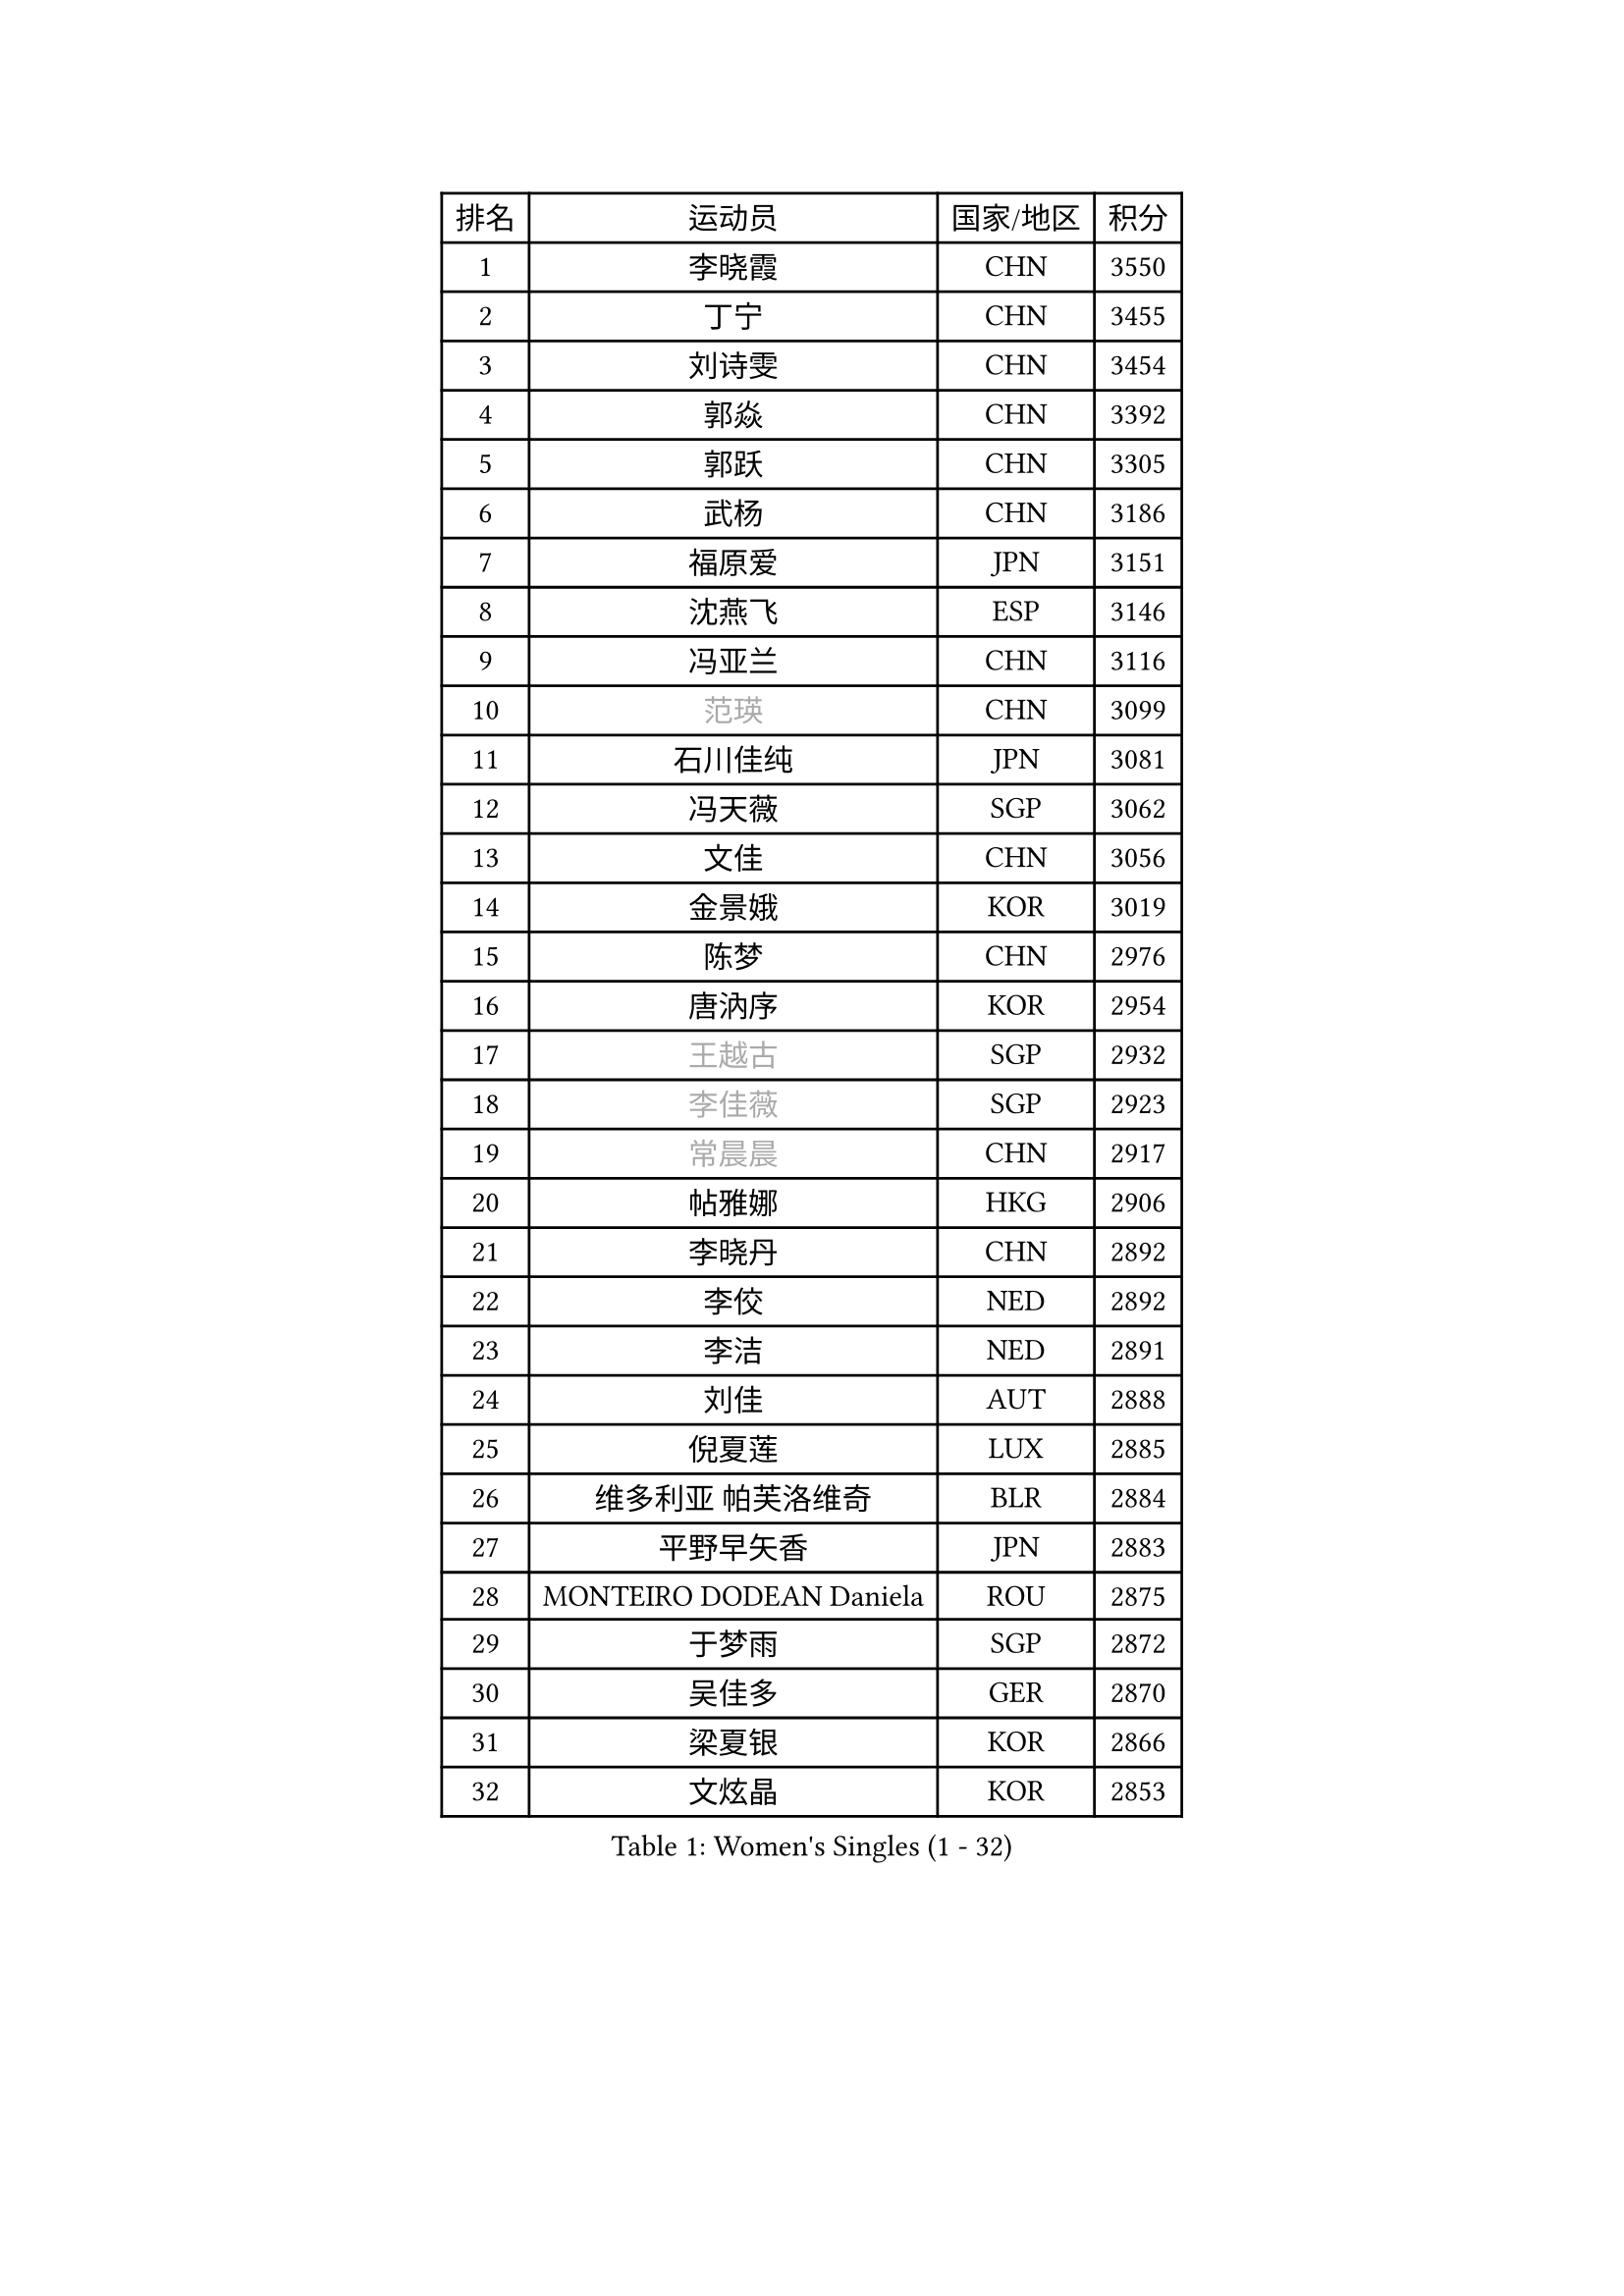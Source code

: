 
#set text(font: ("Courier New", "NSimSun"))
#figure(
  caption: "Women's Singles (1 - 32)",
    table(
      columns: 4,
      [排名], [运动员], [国家/地区], [积分],
      [1], [李晓霞], [CHN], [3550],
      [2], [丁宁], [CHN], [3455],
      [3], [刘诗雯], [CHN], [3454],
      [4], [郭焱], [CHN], [3392],
      [5], [郭跃], [CHN], [3305],
      [6], [武杨], [CHN], [3186],
      [7], [福原爱], [JPN], [3151],
      [8], [沈燕飞], [ESP], [3146],
      [9], [冯亚兰], [CHN], [3116],
      [10], [#text(gray, "范瑛")], [CHN], [3099],
      [11], [石川佳纯], [JPN], [3081],
      [12], [冯天薇], [SGP], [3062],
      [13], [文佳], [CHN], [3056],
      [14], [金景娥], [KOR], [3019],
      [15], [陈梦], [CHN], [2976],
      [16], [唐汭序], [KOR], [2954],
      [17], [#text(gray, "王越古")], [SGP], [2932],
      [18], [#text(gray, "李佳薇")], [SGP], [2923],
      [19], [#text(gray, "常晨晨")], [CHN], [2917],
      [20], [帖雅娜], [HKG], [2906],
      [21], [李晓丹], [CHN], [2892],
      [22], [李佼], [NED], [2892],
      [23], [李洁], [NED], [2891],
      [24], [刘佳], [AUT], [2888],
      [25], [倪夏莲], [LUX], [2885],
      [26], [维多利亚 帕芙洛维奇], [BLR], [2884],
      [27], [平野早矢香], [JPN], [2883],
      [28], [MONTEIRO DODEAN Daniela], [ROU], [2875],
      [29], [于梦雨], [SGP], [2872],
      [30], [吴佳多], [GER], [2870],
      [31], [梁夏银], [KOR], [2866],
      [32], [文炫晶], [KOR], [2853],
    )
  )#pagebreak()

#set text(font: ("Courier New", "NSimSun"))
#figure(
  caption: "Women's Singles (33 - 64)",
    table(
      columns: 4,
      [排名], [运动员], [国家/地区], [积分],
      [33], [石贺净], [KOR], [2841],
      [34], [WANG Xuan], [CHN], [2841],
      [35], [李倩], [POL], [2840],
      [36], [TIKHOMIROVA Anna], [RUS], [2835],
      [37], [朱雨玲], [CHN], [2829],
      [38], [PESOTSKA Margaryta], [UKR], [2813],
      [39], [若宫三纱子], [JPN], [2803],
      [40], [#text(gray, "高军")], [USA], [2798],
      [41], [#text(gray, "朴美英")], [KOR], [2796],
      [42], [#text(gray, "姚彦")], [CHN], [2793],
      [43], [LEE Eunhee], [KOR], [2793],
      [44], [姜华珺], [HKG], [2790],
      [45], [VACENOVSKA Iveta], [CZE], [2788],
      [46], [PARTYKA Natalia], [POL], [2785],
      [47], [徐孝元], [KOR], [2782],
      [48], [田志希], [KOR], [2779],
      [49], [伊丽莎白 萨玛拉], [ROU], [2774],
      [50], [IVANCAN Irene], [GER], [2764],
      [51], [LI Xue], [FRA], [2760],
      [52], [森田美咲], [JPN], [2742],
      [53], [YOON Sunae], [KOR], [2725],
      [54], [李明顺], [PRK], [2719],
      [55], [SKOV Mie], [DEN], [2713],
      [56], [#text(gray, "SUN Beibei")], [SGP], [2712],
      [57], [PERGEL Szandra], [HUN], [2712],
      [58], [RI Mi Gyong], [PRK], [2706],
      [59], [LANG Kristin], [GER], [2699],
      [60], [XIAN Yifang], [FRA], [2693],
      [61], [SONG Maeum], [KOR], [2690],
      [62], [EKHOLM Matilda], [SWE], [2685],
      [63], [福冈春菜], [JPN], [2679],
      [64], [KIM Jong], [PRK], [2676],
    )
  )#pagebreak()

#set text(font: ("Courier New", "NSimSun"))
#figure(
  caption: "Women's Singles (65 - 96)",
    table(
      columns: 4,
      [排名], [运动员], [国家/地区], [积分],
      [65], [#text(gray, "SCHALL Elke")], [GER], [2672],
      [66], [ZHENG Jiaqi], [USA], [2661],
      [67], [藤井宽子], [JPN], [2659],
      [68], [CHOI Moonyoung], [KOR], [2656],
      [69], [陈思羽], [TPE], [2655],
      [70], [SOLJA Amelie], [AUT], [2654],
      [71], [MATSUZAWA Marina], [JPN], [2646],
      [72], [NG Wing Nam], [HKG], [2640],
      [73], [PASKAUSKIENE Ruta], [LTU], [2637],
      [74], [郑怡静], [TPE], [2636],
      [75], [KOMWONG Nanthana], [THA], [2635],
      [76], [MIKHAILOVA Polina], [RUS], [2632],
      [77], [TAN Wenling], [ITA], [2631],
      [78], [POTA Georgina], [HUN], [2630],
      [79], [LEE I-Chen], [TPE], [2627],
      [80], [#text(gray, "RAO Jingwen")], [CHN], [2620],
      [81], [CECHOVA Dana], [CZE], [2619],
      [82], [BALAZOVA Barbora], [SVK], [2617],
      [83], [石垣优香], [JPN], [2617],
      [84], [YAMANASHI Yuri], [JPN], [2613],
      [85], [MOLNAR Cornelia], [CRO], [2613],
      [86], [STRBIKOVA Renata], [CZE], [2611],
      [87], [ERDELJI Anamaria], [SRB], [2611],
      [88], [STEFANSKA Kinga], [POL], [2604],
      [89], [RAMIREZ Sara], [ESP], [2603],
      [90], [WU Xue], [DOM], [2593],
      [91], [CREEMERS Linda], [NED], [2589],
      [92], [WANG Chen], [CHN], [2587],
      [93], [PRIVALOVA Alexandra], [BLR], [2587],
      [94], [LI Chunli], [NZL], [2583],
      [95], [LI Qiangbing], [AUT], [2582],
      [96], [玛利亚 肖], [ESP], [2581],
    )
  )#pagebreak()

#set text(font: ("Courier New", "NSimSun"))
#figure(
  caption: "Women's Singles (97 - 128)",
    table(
      columns: 4,
      [排名], [运动员], [国家/地区], [积分],
      [97], [BARTHEL Zhenqi], [GER], [2579],
      [98], [#text(gray, "塔玛拉 鲍罗斯")], [CRO], [2579],
      [99], [LOVAS Petra], [HUN], [2577],
      [100], [LAY Jian Fang], [AUS], [2576],
      [101], [FADEEVA Oxana], [RUS], [2575],
      [102], [HAPONOVA Hanna], [UKR], [2573],
      [103], [BILENKO Tetyana], [UKR], [2573],
      [104], [TASHIRO Saki], [JPN], [2571],
      [105], [GRUNDISCH Carole], [FRA], [2571],
      [106], [#text(gray, "GANINA Svetlana")], [RUS], [2569],
      [107], [HUANG Yi-Hua], [TPE], [2569],
      [108], [李皓晴], [HKG], [2567],
      [109], [PAVLOVICH Veronika], [BLR], [2566],
      [110], [FEHER Gabriela], [SRB], [2563],
      [111], [ODOROVA Eva], [SVK], [2559],
      [112], [KIM Hye Song], [PRK], [2552],
      [113], [TIAN Yuan], [CRO], [2542],
      [114], [NONAKA Yuki], [JPN], [2533],
      [115], [MISIKONYTE Lina], [LTU], [2527],
      [116], [STEFANOVA Nikoleta], [ITA], [2526],
      [117], [NGUYEN Thi Viet Linh], [VIE], [2524],
      [118], [SHIM Serom], [KOR], [2523],
      [119], [KREKINA Svetlana], [RUS], [2523],
      [120], [克里斯蒂娜 托特], [HUN], [2520],
      [121], [伯纳黛特 斯佐科斯], [ROU], [2515],
      [122], [ZHOU Yihan], [SGP], [2515],
      [123], [PARK Youngsook], [KOR], [2514],
      [124], [佩特丽莎 索尔佳], [GER], [2513],
      [125], [JIA Jun], [CHN], [2511],
      [126], [NOSKOVA Yana], [RUS], [2508],
      [127], [MAEDA Miyu], [JPN], [2508],
      [128], [DVORAK Galia], [ESP], [2500],
    )
  )